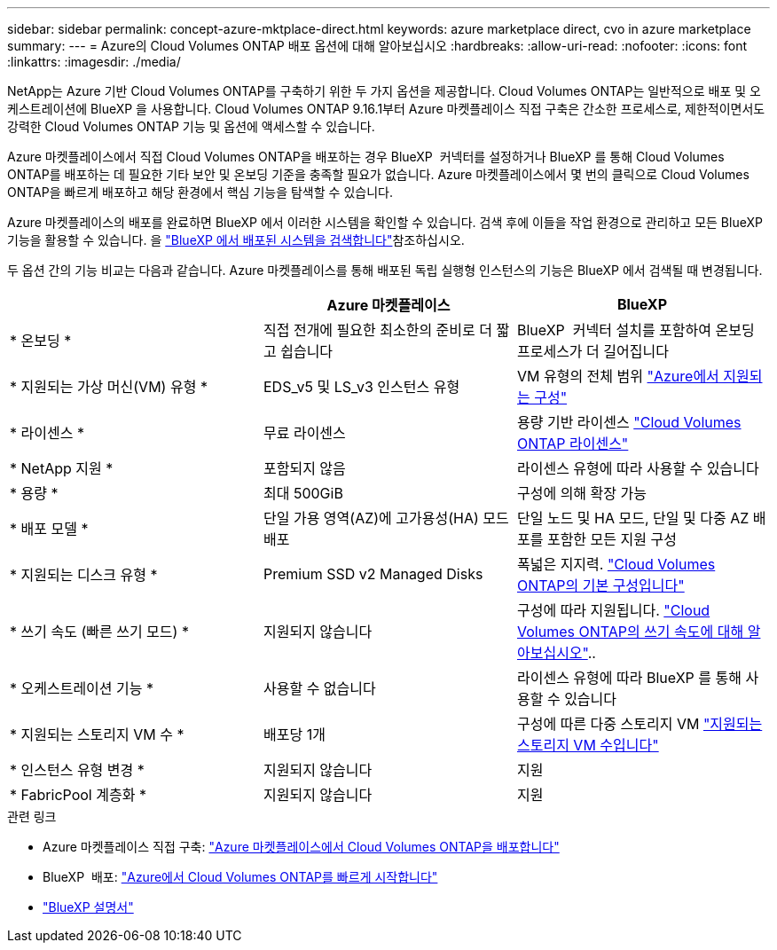 ---
sidebar: sidebar 
permalink: concept-azure-mktplace-direct.html 
keywords: azure marketplace direct, cvo in azure marketplace 
summary:  
---
= Azure의 Cloud Volumes ONTAP 배포 옵션에 대해 알아보십시오
:hardbreaks:
:allow-uri-read: 
:nofooter: 
:icons: font
:linkattrs: 
:imagesdir: ./media/


[role="lead"]
NetApp는 Azure 기반 Cloud Volumes ONTAP를 구축하기 위한 두 가지 옵션을 제공합니다. Cloud Volumes ONTAP는 일반적으로 배포 및 오케스트레이션에 BlueXP 을 사용합니다. Cloud Volumes ONTAP 9.16.1부터 Azure 마켓플레이스 직접 구축은 간소한 프로세스로, 제한적이면서도 강력한 Cloud Volumes ONTAP 기능 및 옵션에 액세스할 수 있습니다.

Azure 마켓플레이스에서 직접 Cloud Volumes ONTAP을 배포하는 경우 BlueXP  커넥터를 설정하거나 BlueXP 를 통해 Cloud Volumes ONTAP를 배포하는 데 필요한 기타 보안 및 온보딩 기준을 충족할 필요가 없습니다. Azure 마켓플레이스에서 몇 번의 클릭으로 Cloud Volumes ONTAP을 빠르게 배포하고 해당 환경에서 핵심 기능을 탐색할 수 있습니다.

Azure 마켓플레이스의 배포를 완료하면 BlueXP 에서 이러한 시스템을 확인할 수 있습니다. 검색 후에 이들을 작업 환경으로 관리하고 모든 BlueXP  기능을 활용할 수 있습니다. 을 link:task-deploy-cvo-azure-mktplc.html["BlueXP 에서 배포된 시스템을 검색합니다"]참조하십시오.

두 옵션 간의 기능 비교는 다음과 같습니다. Azure 마켓플레이스를 통해 배포된 독립 실행형 인스턴스의 기능은 BlueXP 에서 검색될 때 변경됩니다.

[cols="3*"]
|===
|  | Azure 마켓플레이스 | BlueXP 


| * 온보딩 * | 직접 전개에 필요한 최소한의 준비로 더 짧고 쉽습니다 | BlueXP  커넥터 설치를 포함하여 온보딩 프로세스가 더 길어집니다 


| * 지원되는 가상 머신(VM) 유형 *  a| 
EDS_v5 및 LS_v3 인스턴스 유형
| VM 유형의 전체 범위 https://docs.netapp.com/us-en/cloud-volumes-ontap-relnotes/reference-configs-azure.html["Azure에서 지원되는 구성"^] 


| * 라이센스 * | 무료 라이센스 | 용량 기반 라이센스 link:concept-licensing.html["Cloud Volumes ONTAP 라이센스"] 


| * NetApp 지원 * | 포함되지 않음 | 라이센스 유형에 따라 사용할 수 있습니다 


| * 용량 * | 최대 500GiB | 구성에 의해 확장 가능 


| * 배포 모델 * | 단일 가용 영역(AZ)에 고가용성(HA) 모드 배포 | 단일 노드 및 HA 모드, 단일 및 다중 AZ 배포를 포함한 모든 지원 구성 


| * 지원되는 디스크 유형 * | Premium SSD v2 Managed Disks | 폭넓은 지지력. link:concept-storage.html#azure-storage["Cloud Volumes ONTAP의 기본 구성입니다"] 


| * 쓰기 속도 (빠른 쓰기 모드) * | 지원되지 않습니다 | 구성에 따라 지원됩니다. link:concept-write-speed.html["Cloud Volumes ONTAP의 쓰기 속도에 대해 알아보십시오"].. 


| * 오케스트레이션 기능 * | 사용할 수 없습니다 | 라이센스 유형에 따라 BlueXP 를 통해 사용할 수 있습니다 


| * 지원되는 스토리지 VM 수 * | 배포당 1개 | 구성에 따른 다중 스토리지 VM link:task-managing-svms-azure.html#supported-number-of-storage-vms["지원되는 스토리지 VM 수입니다"] 


| * 인스턴스 유형 변경 * | 지원되지 않습니다 | 지원 


| * FabricPool 계층화 * | 지원되지 않습니다 | 지원 
|===
.관련 링크
* Azure 마켓플레이스 직접 구축: link:task-deploy-cvo-azure-mktplc.html["Azure 마켓플레이스에서 Cloud Volumes ONTAP을 배포합니다"]
* BlueXP  배포: link:task-getting-started-azure.html["Azure에서 Cloud Volumes ONTAP를 빠르게 시작합니다"]
* https://docs.netapp.com/us-en/bluexp-family/index.html["BlueXP 설명서"^]

